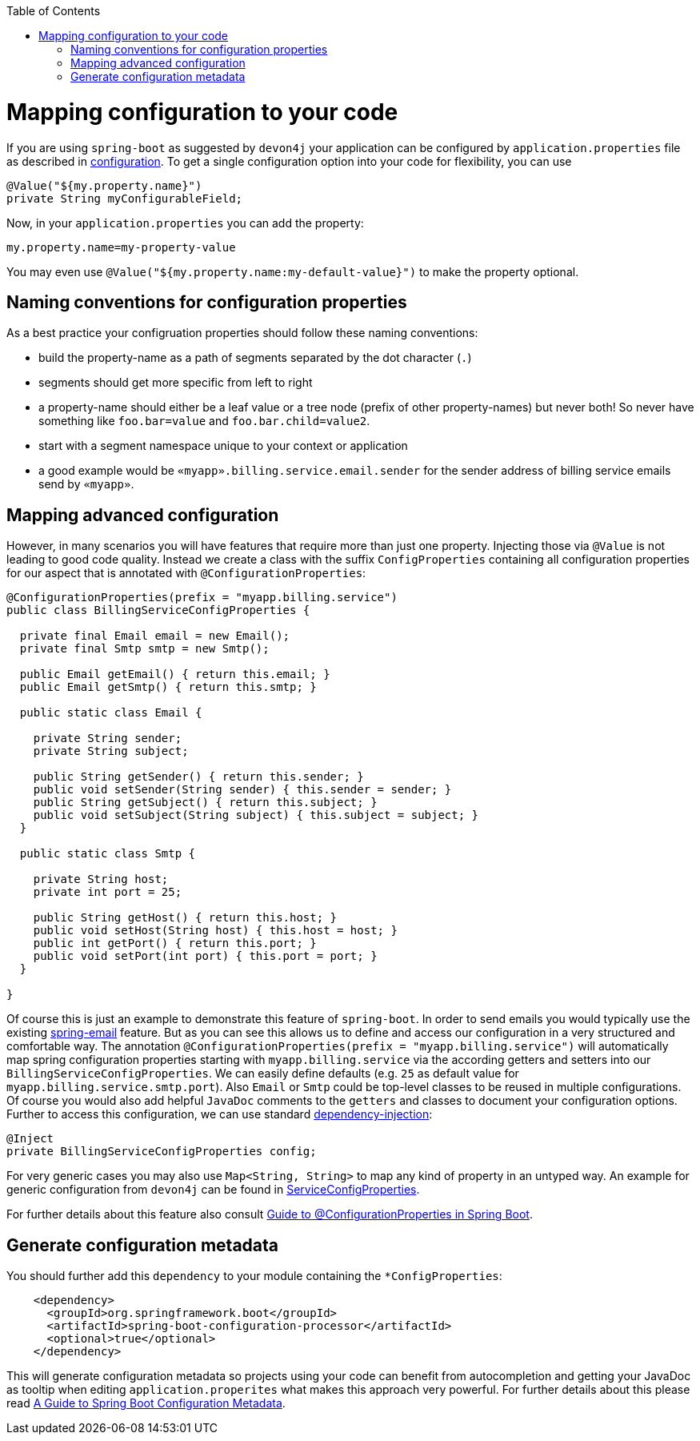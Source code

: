 :toc: macro
toc::[]

= Mapping configuration to your code

If you are using `spring-boot` as suggested by `devon4j` your application can be configured by `application.properties` file as described in link:guide-configuration.asciidoc[configuration].
To get a single configuration option into your code for flexibility, you can use

```java
@Value("${my.property.name}")
private String myConfigurableField;
```

Now, in your `application.properties` you can add the property:
```
my.property.name=my-property-value
```

You may even use `@Value("${my.property.name:my-default-value}")` to make the property optional.

== Naming conventions for configuration properties

As a best practice your configruation properties should follow these naming conventions:

* build the property-name as a path of segments separated by the dot character (`.`)
* segments should get more specific from left to right
* a property-name should either be a leaf value or a tree node (prefix of other property-names) but never both! So never have something like `foo.bar=value` and `foo.bar.child=value2`.
* start with a segment namespace unique to your context or application
* a good example would be `«myapp».billing.service.email.sender` for the sender address of billing service emails send by `«myapp»`.

== Mapping advanced configuration

However, in many scenarios you will have features that require more than just one property.
Injecting those via `@Value` is not leading to good code quality.
Instead we create a class with the suffix `ConfigProperties` containing all configuration properties for our aspect that is annotated with `@ConfigurationProperties`:
```java
@ConfigurationProperties(prefix = "myapp.billing.service")
public class BillingServiceConfigProperties {

  private final Email email = new Email();
  private final Smtp smtp = new Smtp();
  
  public Email getEmail() { return this.email; }
  public Email getSmtp() { return this.smtp; }
  
  public static class Email {
    
    private String sender;
    private String subject;
    
    public String getSender() { return this.sender; }
    public void setSender(String sender) { this.sender = sender; }
    public String getSubject() { return this.subject; }
    public void setSubject(String subject) { this.subject = subject; }
  }

  public static class Smtp {
    
    private String host;
    private int port = 25;
    
    public String getHost() { return this.host; }
    public void setHost(String host) { this.host = host; }
    public int getPort() { return this.port; }
    public void setPort(int port) { this.port = port; }
  }

}
```

Of course this is just an example to demonstrate this feature of `spring-boot`.
In order to send emails you would typically use the existing https://www.baeldung.com/spring-email[spring-email] feature.
But as you can see this allows us to define and access our configuration in a very structured and comfortable way.
The annotation `@ConfigurationProperties(prefix = "myapp.billing.service")` will automatically map spring configuration properties starting with `myapp.billing.service` via the according getters and setters into our `BillingServiceConfigProperties`.
We can easily define defaults (e.g. `25` as default value for `myapp.billing.service.smtp.port`).
Also `Email` or `Smtp` could be top-level classes to be reused in multiple configurations.
Of course you would also add helpful `JavaDoc` comments to the `getters` and classes to document your configuration options.
Further to access this configuration, we can use standard link:guide-dependency-injection.asciidoc[dependency-injection]:
```java
@Inject
private BillingServiceConfigProperties config;
```
For very generic cases you may also use `Map<String, String>` to map any kind of property in an untyped way.
An example for generic configuration from `devon4j` can be found in
https://github.com/devonfw/devon4j/blob/9b8f9461997bb5d8048a9fec42bec3625652eec3/modules/service/src/main/java/com/devonfw/module/service/common/base/config/ServiceConfigProperties.java[ServiceConfigProperties].

For further details about this feature also consult https://www.baeldung.com/configuration-properties-in-spring-boot[Guide to @ConfigurationProperties in Spring Boot].

== Generate configuration metadata

You should further add this `dependency` to your module containing the `*ConfigProperties`:
```xml
    <dependency>
      <groupId>org.springframework.boot</groupId>
      <artifactId>spring-boot-configuration-processor</artifactId>
      <optional>true</optional>
    </dependency>
```
This will generate configuration metadata so projects using your code can benefit from autocompletion and getting your JavaDoc as tooltip when editing `application.properites` what makes this approach very powerful.
For further details about this please read https://www.baeldung.com/spring-boot-configuration-metadata[A Guide to Spring Boot Configuration Metadata].
